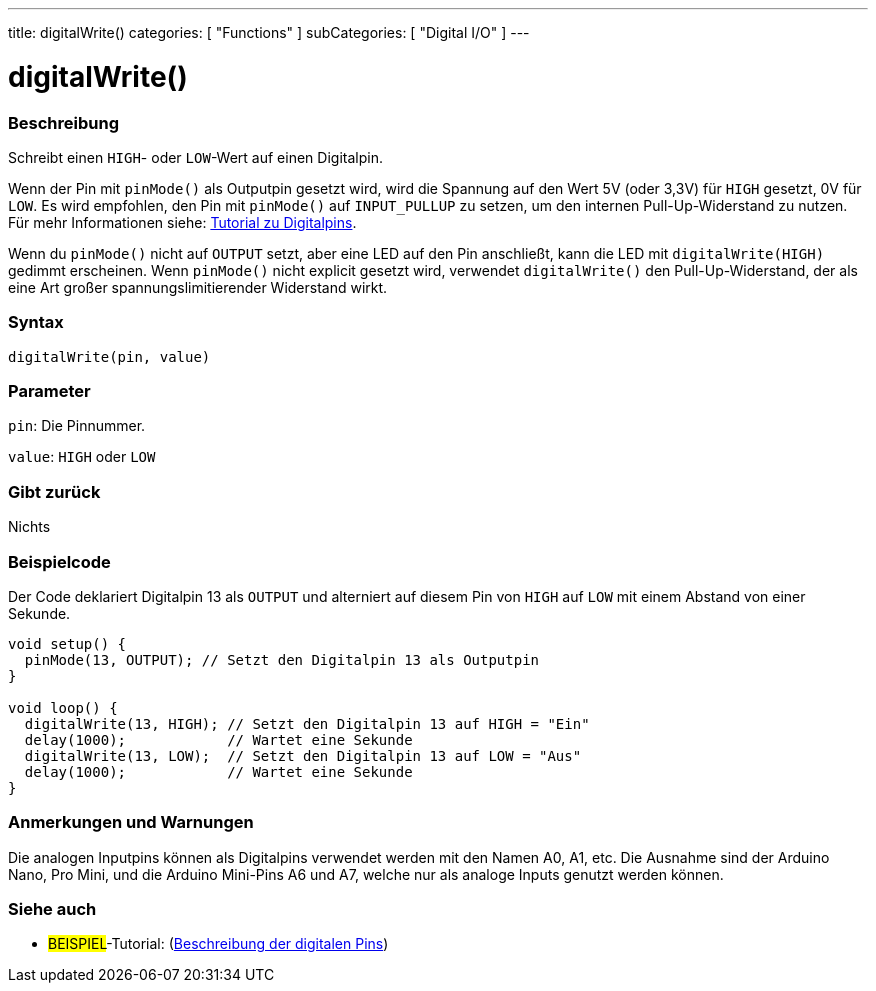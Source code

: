 ---
title: digitalWrite()
categories: [ "Functions" ]
subCategories: [ "Digital I/O" ]
---


//
:ext-relative: .html

= digitalWrite()


// OVERVIEW SECTION STARTS
[#overview]
--

[float]
=== Beschreibung
Schreibt einen `HIGH`- oder `LOW`-Wert auf einen Digitalpin.

Wenn der Pin mit `pinMode()` als Outputpin gesetzt wird, wird die Spannung auf den Wert 5V (oder 3,3V) für `HIGH` gesetzt, 0V für `LOW`. Es wird empfohlen, den Pin mit `pinMode()` auf `INPUT_PULLUP` zu setzen, um den internen Pull-Up-Widerstand zu nutzen. Für mehr Informationen siehe: http://arduino.cc/en/Tutorial/DigitalPins[Tutorial zu Digitalpins].
[%hardbreaks]

Wenn du `pinMode()` nicht auf `OUTPUT` setzt, aber eine LED auf den Pin anschließt, kann die LED mit `digitalWrite(HIGH)` gedimmt erscheinen. Wenn `pinMode()` nicht explicit gesetzt wird, verwendet `digitalWrite()` den Pull-Up-Widerstand, der als eine Art großer spannungslimitierender Widerstand wirkt.
[%hardbreaks]

[float]
=== Syntax
`digitalWrite(pin, value)`


[float]
=== Parameter
`pin`: Die Pinnummer.

`value`: `HIGH` oder `LOW`

[float]
=== Gibt zurück
Nichts

--
// OVERVIEW SECTION ENDS




// HOW TO USE SECTION STARTS
[#howtouse]
--

[float]
=== Beispielcode
// Describe what the example code is all about and add relevant code   ►►►►► THIS SECTION IS MANDATORY ◄◄◄◄◄
Der Code deklariert Digitalpin 13 als `OUTPUT` und alterniert auf diesem Pin von `HIGH` auf `LOW` mit einem Abstand von einer Sekunde.

[source,arduino]
----
void setup() {
  pinMode(13, OUTPUT); // Setzt den Digitalpin 13 als Outputpin
}

void loop() {
  digitalWrite(13, HIGH); // Setzt den Digitalpin 13 auf HIGH = "Ein"
  delay(1000);            // Wartet eine Sekunde
  digitalWrite(13, LOW);  // Setzt den Digitalpin 13 auf LOW = "Aus"
  delay(1000);            // Wartet eine Sekunde
}
----
[%hardbreaks]

[float]
=== Anmerkungen und Warnungen
Die analogen Inputpins können als Digitalpins verwendet werden mit den Namen A0, A1, etc. Die Ausnahme sind der Arduino Nano, Pro Mini, und die Arduino Mini-Pins A6 und A7, welche nur
als analoge Inputs genutzt werden können.

--
// HOW TO USE SECTION ENDS


// SEE ALSO SECTION
[#see_also]
--

[float]
=== Siehe auch

[role="example"]
* #BEISPIEL#-Tutorial: (http://arduino.cc/en/Tutorial/DigitalPins[Beschreibung der digitalen Pins^])

--
// SEE ALSO SECTION ENDS
